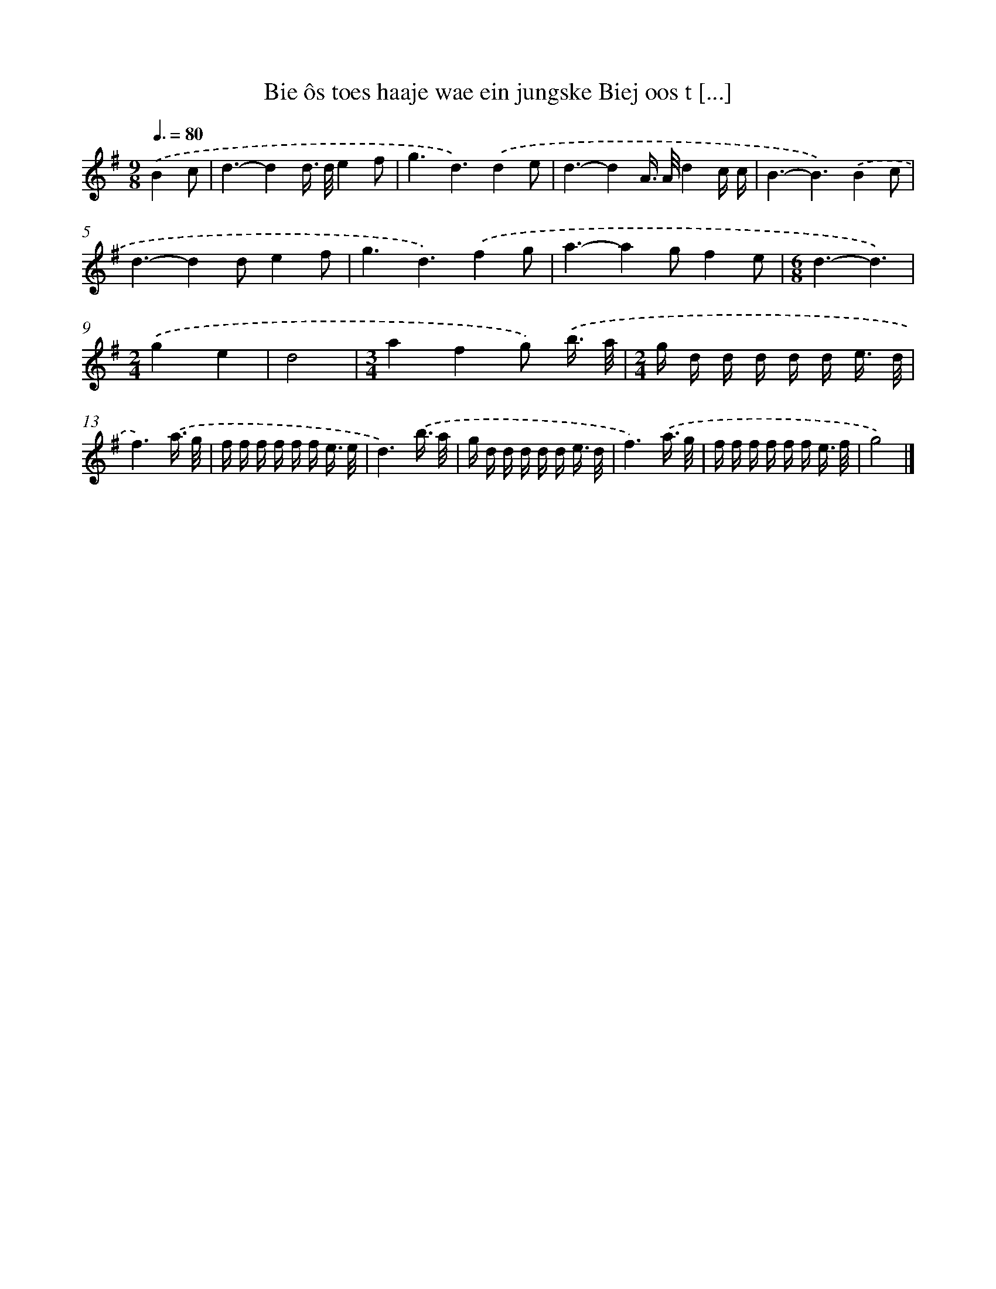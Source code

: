 X: 4297
T: Bie ôs toes haaje wae ein jungske Biej oos t [...]
%%abc-version 2.0
%%abcx-abcm2ps-target-version 5.9.1 (29 Sep 2008)
%%abc-creator hum2abc beta
%%abcx-conversion-date 2018/11/01 14:36:08
%%humdrum-veritas 3422405192
%%humdrum-veritas-data 2673064510
%%continueall 1
%%barnumbers 0
L: 1/16
M: 9/8
Q: 3/8=80
K: G clef=treble
.('B4c2 [I:setbarnb 1]|
d6-d4d> de4f2 |
g6d6).('d4e2 |
d6-d4A> Ad4c c |
B6-B6).('B4c2 |
d6-d4d2e4f2 |
g6d6).('f4g2 |
a6-a4g2f4e2 |
[M:6/8]d6-d6) |
[M:2/4].('g4e4 |
d8 |
[M:3/4]a4f4g2) .('b3/ a/ |
[M:2/4]g d d d d d e3/ d/ |
f6).('a3/ g/ |
f f f f f f e3/ e/ |
d6).('b3/ a/ |
g d d d d d e3/ d/ |
f6).('a3/ g/ |
f f f f f f e3/ f/ |
g8) |]
